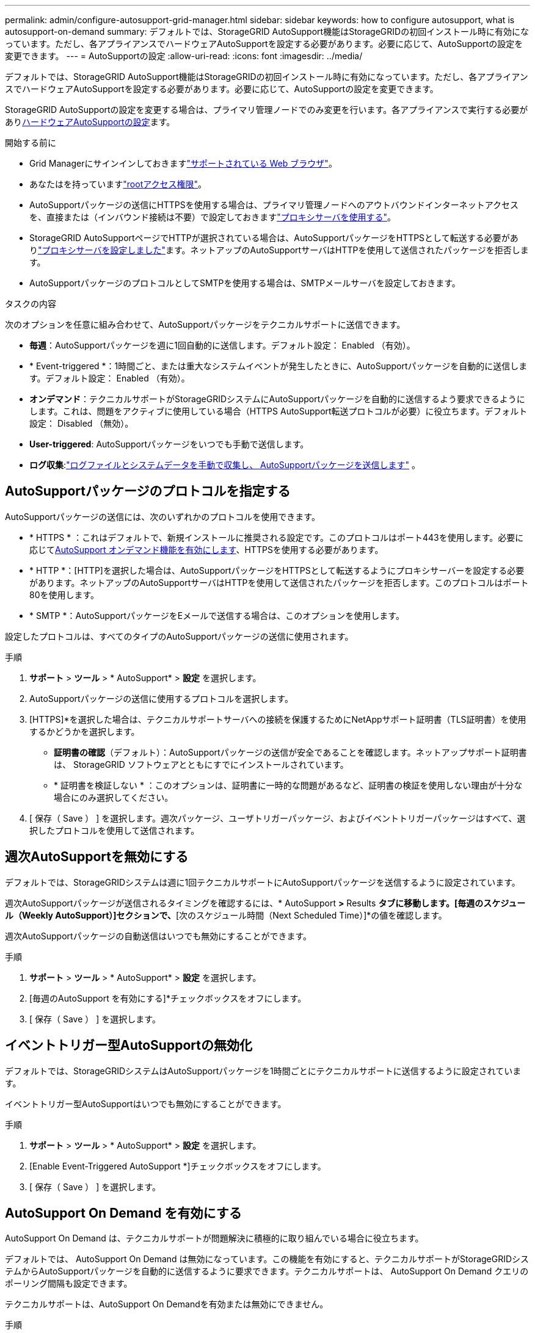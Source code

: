 ---
permalink: admin/configure-autosupport-grid-manager.html 
sidebar: sidebar 
keywords: how to configure autosupport, what is autosupport-on-demand 
summary: デフォルトでは、StorageGRID AutoSupport機能はStorageGRIDの初回インストール時に有効になっています。ただし、各アプライアンスでハードウェアAutoSupportを設定する必要があります。必要に応じて、AutoSupportの設定を変更できます。 
---
= AutoSupportの設定
:allow-uri-read: 
:icons: font
:imagesdir: ../media/


[role="lead"]
デフォルトでは、StorageGRID AutoSupport機能はStorageGRIDの初回インストール時に有効になっています。ただし、各アプライアンスでハードウェアAutoSupportを設定する必要があります。必要に応じて、AutoSupportの設定を変更できます。

StorageGRID AutoSupportの設定を変更する場合は、プライマリ管理ノードでのみ変更を行います。各アプライアンスで実行する必要があり<<autosupport-for-appliances,ハードウェアAutoSupportの設定>>ます。

.開始する前に
* Grid Managerにサインインしておきますlink:../admin/web-browser-requirements.html["サポートされている Web ブラウザ"]。
* あなたはを持っていますlink:admin-group-permissions.html["rootアクセス権限"]。
* AutoSupportパッケージの送信にHTTPSを使用する場合は、プライマリ管理ノードへのアウトバウンドインターネットアクセスを、直接または（インバウンド接続は不要）で設定しておきますlink:configuring-admin-proxy-settings.html["プロキシサーバを使用する"]。
* StorageGRID AutoSupportページでHTTPが選択されている場合は、AutoSupportパッケージをHTTPSとして転送する必要がありlink:configuring-admin-proxy-settings.html["プロキシサーバを設定しました"]ます。ネットアップのAutoSupportサーバはHTTPを使用して送信されたパッケージを拒否します。
* AutoSupportパッケージのプロトコルとしてSMTPを使用する場合は、SMTPメールサーバを設定しておきます。


.タスクの内容
次のオプションを任意に組み合わせて、AutoSupportパッケージをテクニカルサポートに送信できます。

* *毎週*：AutoSupportパッケージを週に1回自動的に送信します。デフォルト設定： Enabled （有効）。
* * Event-triggered *：1時間ごと、または重大なシステムイベントが発生したときに、AutoSupportパッケージを自動的に送信します。デフォルト設定： Enabled （有効）。
* *オンデマンド*：テクニカルサポートがStorageGRIDシステムにAutoSupportパッケージを自動的に送信するよう要求できるようにします。これは、問題をアクティブに使用している場合（HTTPS AutoSupport転送プロトコルが必要）に役立ちます。デフォルト設定： Disabled （無効）。
* *User-triggered*: AutoSupportパッケージをいつでも手動で送信します。
* *ログ収集*:link:../monitor/collecting-log-files-and-system-data.html["ログファイルとシステムデータを手動で収集し、 AutoSupportパッケージを送信します"] 。




== [[specify-protocol-for-autosupport-packages]] AutoSupportパッケージのプロトコルを指定する

AutoSupportパッケージの送信には、次のいずれかのプロトコルを使用できます。

* * HTTPS * ：これはデフォルトで、新規インストールに推奨される設定です。このプロトコルはポート443を使用します。必要に応じて<<AutoSupport On Demand を有効にする,AutoSupport オンデマンド機能を有効にします>>、HTTPSを使用する必要があります。
* * HTTP *：[HTTP]を選択した場合は、AutoSupportパッケージをHTTPSとして転送するようにプロキシサーバーを設定する必要があります。ネットアップのAutoSupportサーバはHTTPを使用して送信されたパッケージを拒否します。このプロトコルはポート80を使用します。
* * SMTP *：AutoSupportパッケージをEメールで送信する場合は、このオプションを使用します。


設定したプロトコルは、すべてのタイプのAutoSupportパッケージの送信に使用されます。

.手順
. *サポート* > *ツール* > * AutoSupport* > *設定* を選択します。
. AutoSupportパッケージの送信に使用するプロトコルを選択します。
. [HTTPS]*を選択した場合は、テクニカルサポートサーバへの接続を保護するためにNetAppサポート証明書（TLS証明書）を使用するかどうかを選択します。
+
** *証明書の確認*（デフォルト）：AutoSupportパッケージの送信が安全であることを確認します。ネットアップサポート証明書は、 StorageGRID ソフトウェアとともにすでにインストールされています。
** * 証明書を検証しない * ：このオプションは、証明書に一時的な問題があるなど、証明書の検証を使用しない理由が十分な場合にのみ選択してください。


. [ 保存（ Save ） ] を選択します。週次パッケージ、ユーザトリガーパッケージ、およびイベントトリガーパッケージはすべて、選択したプロトコルを使用して送信されます。




== 週次AutoSupportを無効にする

デフォルトでは、StorageGRIDシステムは週に1回テクニカルサポートにAutoSupportパッケージを送信するように設定されています。

週次AutoSupportパッケージが送信されるタイミングを確認するには、* AutoSupport *>* Results *タブに移動します。[毎週のスケジュール（Weekly AutoSupport）]セクションで、*[次のスケジュール時間（Next Scheduled Time）]*の値を確認します。

週次AutoSupportパッケージの自動送信はいつでも無効にすることができます。

.手順
. *サポート* > *ツール* > * AutoSupport* > *設定* を選択します。
. [毎週のAutoSupport を有効にする]*チェックボックスをオフにします。
. [ 保存（ Save ） ] を選択します。




== イベントトリガー型AutoSupportの無効化

デフォルトでは、StorageGRIDシステムはAutoSupportパッケージを1時間ごとにテクニカルサポートに送信するように設定されています。

イベントトリガー型AutoSupportはいつでも無効にすることができます。

.手順
. *サポート* > *ツール* > * AutoSupport* > *設定* を選択します。
. [Enable Event-Triggered AutoSupport *]チェックボックスをオフにします。
. [ 保存（ Save ） ] を選択します。




== AutoSupport On Demand を有効にする

AutoSupport On Demand は、テクニカルサポートが問題解決に積極的に取り組んでいる場合に役立ちます。

デフォルトでは、 AutoSupport On Demand は無効になっています。この機能を有効にすると、テクニカルサポートがStorageGRIDシステムからAutoSupportパッケージを自動的に送信するように要求できます。テクニカルサポートは、 AutoSupport On Demand クエリのポーリング間隔も設定できます。

テクニカルサポートは、AutoSupport On Demandを有効または無効にできません。

.手順
. *サポート* > *ツール* > * AutoSupport* > *設定* を選択します。
. プロトコルの * HTTPS * を選択します。
. [毎週のAutoSupport を有効にする]*チェックボックスをオンにします。
. [Enable AutoSupport on Demand]*チェックボックスをオンにします。
. [ 保存（ Save ） ] を選択します。
+
AutoSupport On Demand は有効になっており、テクニカルサポートは AutoSupport On Demand 要求を StorageGRID に送信できます。





== ソフトウェアアップデートのチェックを無効にします

デフォルトでは、 StorageGRID はネットアップに連絡して、ご使用のシステムでソフトウェアの更新が利用可能かどうかを判断します。StorageGRID ホットフィックスまたは新しいバージョンが利用可能な場合は、 StorageGRID のアップグレードページに新しいバージョンが表示されます。

必要に応じて、ソフトウェアアップデートのチェックを無効にすることもできます。たとえば、 WAN でアクセスできないシステムの場合は、ダウンロードエラーを回避するためにチェックを無効にする必要があります。

.手順
. *サポート* > *ツール* > * AutoSupport* > *設定* を選択します。
. [Check for software updates]*チェックボックスをオフにします。
. [ 保存（ Save ） ] を選択します。




== AutoSupport デスティネーションを追加します

AutoSupportを有効にすると、ヘルスパッケージとステータスパッケージがテクニカルサポートに送信されます。すべてのAutoSupportパッケージに対して、追加の送信先を1つ指定できます。

AutoSupportパッケージの送信に使用するプロトコルを確認または変更するには、の手順を参照してください<<specify-protocol-for-autosupport-packages,AutoSupportパッケージのプロトコルの指定>>。


NOTE: SMTPプロトコルを使用してAutoSupportパッケージを追加の送信先に送信することはできません。

.手順
. *サポート* > *ツール* > * AutoSupport* > *設定* を選択します。
. [Enable Additional AutoSupport Destination]*を選択します。
. 次の情報を指定します。
+
ホスト名:: 追加のAutoSupport 宛先サーバのサーバホスト名またはIPアドレス。
+
--

NOTE: 追加の送信先は 1 つだけ入力できます。

--
ポート:: 追加のAutoSupport 宛先サーバへの接続に使用するポート。デフォルトは、HTTPの場合はポート80、HTTPSの場合はポート443です。
証明書の検証:: TLS証明書を使用して追加の送信先への接続を保護するかどうか。
+
--
** 証明書の検証を使用するには、*証明書の検証*を選択します。
** 証明書の検証なしでAutoSupportパッケージを送信する場合は、[証明書を検証しない]*を選択します。
+
このオプションは、証明書の検証を使用しない理由がある場合（証明書に一時的な問題がある場合など）にのみ選択してください。



--


. [Verify certificate]*を選択した場合は、次の手順を実行します。
+
.. CA証明書の場所を参照します。
.. CA証明書ファイルをアップロードします。
+
CA証明書のメタデータが表示されます。



. [ 保存（ Save ） ] を選択します。
+
今後、毎週、イベントトリガー型、およびユーザトリガー型のすべてのAutoSupportパッケージが追加の送信先に送信されます。





== [[autosupport-for-appliances]アプライアンスのAutoSupportの設定

アプライアンスのAutoSupportではStorageGRIDハードウェアの問題が報告され、StorageGRID AutoSupportではStorageGRIDソフトウェアの問題が報告されます。ただし、SGF6112の場合、StorageGRID AutoSupportではハードウェアとソフトウェアの両方の問題が報告されます。SGF6112を除く各アプライアンスでAutoSupportを設定する必要があります。SGF6112は追加の設定は必要ありません。AutoSupportの実装方法は、サービスアプライアンスとストレージアプライアンスで異なります。

SANtricityを使用して、各ストレージアプライアンスのAutoSupportを有効にします。SANtricity AutoSupport は、アプライアンスの初期セットアップ時またはアプライアンスの設置後に設定できます。

* SG6000およびSG5700アプライアンスの場合は、 https://docs.netapp.com/us-en/storagegrid-appliances/installconfig/accessing-and-configuring-santricity-system-manager.html["SANtricity システムマネージャでAutoSupport を設定します"^]


でプロキシによるAutoSupport配信を設定した場合、EシリーズアプライアンスのAutoSupportパッケージをStorageGRID AutoSupportに含めることができますlink:../admin/sending-eseries-autosupport-messages-through-storagegrid.html["SANtricityシステムマネージャ"]。

StorageGRID AutoSupport では、DIMMやホストインターフェイスカード（HIC）などのハードウェアの問題は報告されません。ただし、一部のコンポーネント障害がトリガーされる可能性がありlink:../monitor/alerts-reference.html["ハードウェアアラート"]ます。ベースボード管理コントローラ（BMC）を搭載したStorageGRIDアプライアンスでは、ハードウェア障害を報告するようにEメールおよびSNMPトラップを設定できます。

* https://docs.netapp.com/us-en/storagegrid-appliances/installconfig/setting-up-email-notifications-for-alerts.html["BMCアラートのEメール通知を設定する"^]
* https://docs.netapp.com/us-en/storagegrid-appliances/installconfig/configuring-snmp-settings-for-bmc.html["BMCのSNMP設定を行います"^]


.関連情報
https://mysupport.netapp.com/site/global/dashboard["NetAppサポート"^]
